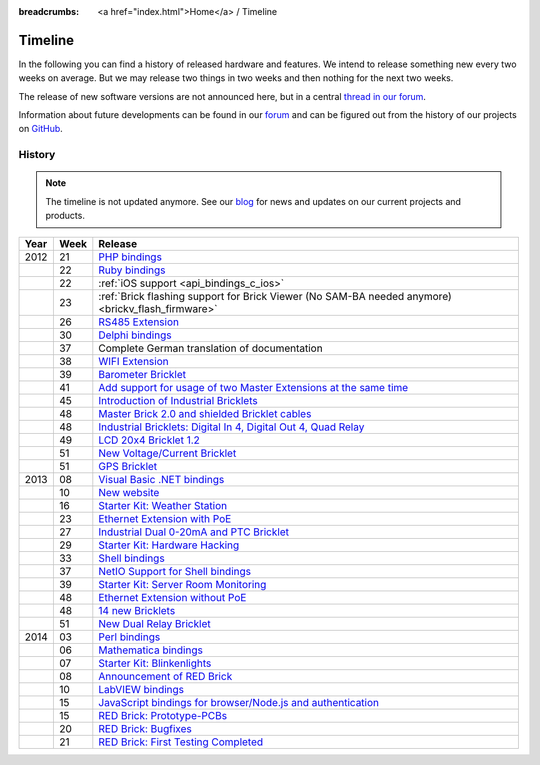 
:breadcrumbs: <a href="index.html">Home</a> / Timeline

.. _timeline:

Timeline
========

In the following you can find a history of released hardware and features.
We intend to release something new every two weeks on average. But we may
release two things in two weeks and then nothing for the next two weeks.

The release of new software versions are not announced here, but in a central
`thread in our forum
<http://www.tinkerunity.org/forum/index.php/topic,674.0.html>`__.

Information about future developments can be found in our `forum
<http://www.tinkerunity.org/forum>`__ and can be figured out from the
history of our projects on `GitHub <https://github.com/Tinkerforge>`__.

History
-------

.. note:: The timeline is not updated anymore. See our `blog
          <http://www.tinkerforge.com/en/blog>`__ for news and updates on our
          current projects and products.

.. csv-table:: 
   :header: "Year", "Week", "Release"
   :widths: 20, 20, 400

   "2012", "21", "`PHP bindings <http://www.tinkerforge.com/en/blog/2012/5/9/php-bindings-ready>`__"
   "",     "22", "`Ruby bindings <http://www.tinkerforge.com/en/blog/2012/5/25/ruby-bindings-ready>`__"
   "",     "22", ":ref:`iOS support <api_bindings_c_ios>`"
   "",     "23", ":ref:`Brick flashing support for Brick Viewer (No SAM-BA needed anymore) <brickv_flash_firmware>`"
   "",     "26", "`RS485 Extension <http://www.tinkerforge.com/en/blog/2012/6/28/rs485-extension>`__"
   "",     "30", "`Delphi bindings <http://www.tinkerforge.com/en/blog/2012/7/25/delphi-bindings-ready>`__"
   "",     "37", "Complete German translation of documentation"
   "",     "38", "`WIFI Extension <http://www.tinkerforge.com/en/blog/2012/9/17/wifi-master-extension-available>`__"
   "",     "39", "`Barometer Bricklet <http://www.tinkerforge.com/en/blog/2012/9/28/barometer-bricklet-available-and-more-made-in-germany>`__"
   "",     "41", "`Add support for usage of two Master Extensions at the same time <http://www.tinkerunity.org/forum/index.php/topic,674.msg6312.html#msg6312>`__"
   "",     "45", "`Introduction of Industrial Bricklets <http://www.tinkerforge.com/en/blog/2012/11/5/introduction-of-industrial-bricklets>`__"
   "",     "48", "`Master Brick 2.0 and shielded Bricklet cables <http://www.tinkerforge.com/en/blog/2012/11/27/master-brick-2-0-and-shielded-bricklet-cables>`__"
   "",     "48", "`Industrial Bricklets: Digital In 4, Digital Out 4, Quad Relay <http://www.tinkerforge.com/en/blog/2012/11/28/industrial-bricklets-availabe>`__"
   "",     "49", "`LCD 20x4 Bricklet 1.2 <http://www.tinkerforge.com/en/blog/2012/12/6/lcd-20x4-bricklet-1-2>`__"
   "",     "51", "`New Voltage/Current Bricklet <http://www.tinkerforge.com/en/blog/2012/12/20/voltage-current-bricklet-now-available>`__"
   "",     "51", "`GPS Bricklet <http://www.tinkerforge.com/en/blog/2012/12/20/gps-bricklet-now-available>`__"
   "2013", "08", "`Visual Basic .NET bindings <http://www.tinkerforge.com/en/blog/2013/2/18/visual-basic-net-bindings-ready>`__"
   "",     "10", "`New website <http://www.tinkerforge.com/en/blog/2013/3/8/new-website>`__"
   "",     "16", "`Starter Kit: Weather Station <http://www.tinkerforge.com/en/blog/2013/4/19/starter-kit:-weather-station>`__"
   "",     "23", "`Ethernet Extension with PoE <http://www.tinkerforge.com/en/blog/2013/6/6/ethernet-extension-available>`__"
   "",     "27", "`Industrial Dual 0-20mA and PTC Bricklet <http://www.tinkerforge.com/en/blog/2013/7/4/industrial-dual-0-20ma-and-ptc-bricklet>`__"
   "",     "29", "`Starter Kit: Hardware Hacking <http://www.tinkerforge.com/en/blog/2013/7/16/starter-kit:-hardware-hacking>`__"
   "",     "33", "`Shell bindings <http://www.tinkerforge.com/en/blog/2013/8/14/shell-bindings-ready>`__"
   "",     "37", "`NetIO Support for Shell bindings <http://www.tinkerforge.com/en/blog/2013/9/11/tinkerforge-+-netio>`__"
   "",     "39", "`Starter Kit: Server Room Monitoring <http://www.tinkerforge.com/en/blog/2013/9/24/starter-kit:-server-room-monitoring>`__"
   "",     "48", "`Ethernet Extension without PoE <http://www.tinkerforge.com/en/blog/2013/11/25/ethernet-extension-without-poe-available>`__"
   "",     "48", "`14 new Bricklets <http://www.tinkerforge.com/en/blog/2013/11/27/14-new-bricklets-in-one-fell-swoop-part-1-4>`__"
   "",     "51", "`New Dual Relay Bricklet <http://www.tinkerforge.com/en/blog/2013/12/16/new-dual-relay-bricklet>`__"
   "2014", "03", "`Perl bindings <http://www.tinkerforge.com/en/blog/2014/1/14/perl-bindings-ready>`__"
   "",     "06", "`Mathematica bindings <http://www.tinkerforge.com/en/blog/2014/2/7/mathematica-bindings-ready>`__"
   "",     "07", "`Starter Kit: Blinkenlights <http://www.tinkerforge.com/en/blog/2014/2/10/starter-kit:-blinkenlights>`__"
   "",     "08", "`Announcement of RED Brick <http://www.tinkerforge.com/en/blog/2014/2/21/tinkerforge-goes-stand-alone-aka-red-brick>`__"
   "",     "10", "`LabVIEW bindings <http://www.tinkerforge.com/en/blog/2014/3/6/labview-bindings-ready>`__"
   "",     "15", "`JavaScript bindings for browser/Node.js and authentication <http://www.tinkerforge.com/en/blog/2014/4/9/javascript-bindings-for-browser-node-js-and-authentication>`__"
   "",     "15", "`RED Brick: Prototype-PCBs <http://www.tinkerforge.com/en/blog/2014/4/10/red-brick-circuit-boards-arrived>`__"
   "",     "20", "`RED Brick: Bugfixes <http://www.tinkerforge.com/en/blog/2014/5/13/red-brick-news>`__"
   "",     "21", "`RED Brick: First Testing Completed <http://www.tinkerforge.com/en/blog/2014/5/23/red-brick:-does-it-work>`__"
